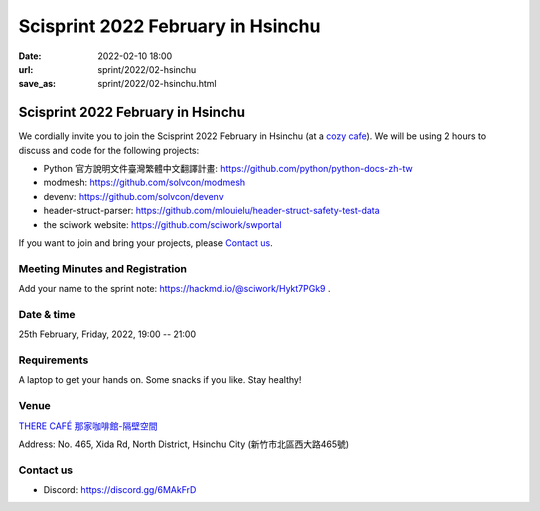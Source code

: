 ==================================
Scisprint 2022 February in Hsinchu
==================================

:date: 2022-02-10 18:00
:url: sprint/2022/02-hsinchu
:save_as: sprint/2022/02-hsinchu.html

Scisprint 2022 February in Hsinchu
==================================

We cordially invite you to join the Scisprint 2022 February in Hsinchu (at a
`cozy cafe <Venue>`__).  We will be using 2 hours to discuss and code for the
following projects:

* Python 官方說明文件臺灣繁體中文翻譯計畫: https://github.com/python/python-docs-zh-tw
* modmesh: https://github.com/solvcon/modmesh
* devenv: https://github.com/solvcon/devenv
* header-struct-parser: https://github.com/mlouielu/header-struct-safety-test-data
* the sciwork website: https://github.com/sciwork/swportal

If you want to join and bring your projects, please `Contact us`_.

Meeting Minutes and Registration
--------------------------------

Add your name to the sprint note: https://hackmd.io/@sciwork/Hykt7PGk9 .

Date & time
-----------

25th February, Friday, 2022, 19:00 -- 21:00

Requirements
------------

A laptop to get your hands on. Some snacks if you like. Stay healthy!

.. Sponsors
.. --------

Venue
-----

`THERE CAFÉ 那家咖啡館-隔壁空間 <https://g.page/9014psm?share>`__

Address: No. 465, Xida Rd, North District, Hsinchu City
(新竹市北區西大路465號)

.. raw:: html

  <div style="overflow:hidden; padding-bottom:56.25%; position:relative; height:0;">
  <iframe
  src="https://www.google.com/maps/embed?pb=!1m18!1m12!1m3!1d3621.728084282557!2d120.96109071500156!3d24.80476288408019!2m3!1f0!2f0!3f0!3m2!1i1024!2i768!4f13.1!3m3!1m2!1s0x3468355acbc5f393%3A0xc49a4436ad3b9531!2zVEhFUkUgQ0FGw4kg6YKj5a625ZKW5ZWh6aSo772c5omL5rKW5Zau5ZOB772c5paw56u56JuL57OV55Sc6bue772c!5e0!3m2!1sen!2stw!4v1644488359053!5m2!1sen!2stw"
  style="left:0; top:0; height:100%; width:100%; position:absolute; border:0;"
  allowfullscreen=""
  aria-hidden="false"
  tabindex="0"
  loading="lazy">
  </iframe>
  </div>

Contact us
----------

* Discord: https://discord.gg/6MAkFrD

